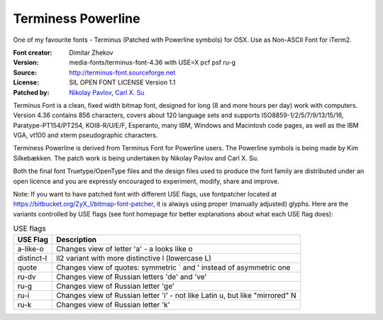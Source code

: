 Terminess Powerline
===================
One of my favourite fonts - Terminus (Patched with Powerline symbols) for OSX.
Use as Non-ASCII Font for iTerm2.

:Font creator: Dimitar Zhekov
:Version: media-fonts/terminus-font-4.36 with USE=X pcf psf ru-g
:Source: http://terminus-font.sourceforge.net
:License: SIL OPEN FONT LICENSE Version 1.1
:Patched by:
  `Nikolay Pavlov <https://bitbucket.org/ZyX_I>`_,
  `Carl X. Su <https://github.com/bcbcarl>`_

Terminus Font is a clean, fixed width bitmap font, designed for long
(8 and more hours per day) work with computers. Version 4.36 contains
856 characters, covers about 120 language sets and supports
ISO8859-1/2/5/7/9/13/15/16, Paratype-PT154/PT254, KOI8-R/U/E/F,
Esperanto, many IBM, Windows and Macintosh code pages, as well as the
IBM VGA, vt100 and xterm pseudographic characters.

Terminess Powerline is derived from Terminus Font for Powerline users.
The Powerline symbols is being made by Kim Silkebækken. The patch work
is being undertaken by Nikolay Pavlov and Carl X. Su.

Both the final font Truetype/OpenType files and the design files used
to produce the font family are distributed under an open licence and
you are expressly encouraged to experiment, modify, share and improve.

Note: If you want to have patched font with different USE flags, use
fontpatcher located at
https://bitbucket.org/ZyX_I/bitmap-font-patcher, it is always using
proper (manually adjusted) glyphs. Here are the variants controlled by
USE flags (see font homepage for better explanations about what each
USE flag does):

.. table:: USE flags

   =========== ============================================================================
   USE Flag    Description
   =========== ============================================================================
   a-like-o    Changes view of letter 'a' - a looks like o
   distinct-l  ll2 variant with more distinctive l (lowercase L)
   quote       Changes view of quotes: symmetric ` and ' instead of asymmetric one
   ru-dv       Changes view of Russian letters 'de' and 've'
   ru-g        Changes view of Russian letter 'ge'
   ru-i        Changes view of Russian letter 'i' - not like Latin u, but like "mirrored" N
   ru-k        Changes view of Russian letter 'k'
   =========== ============================================================================
